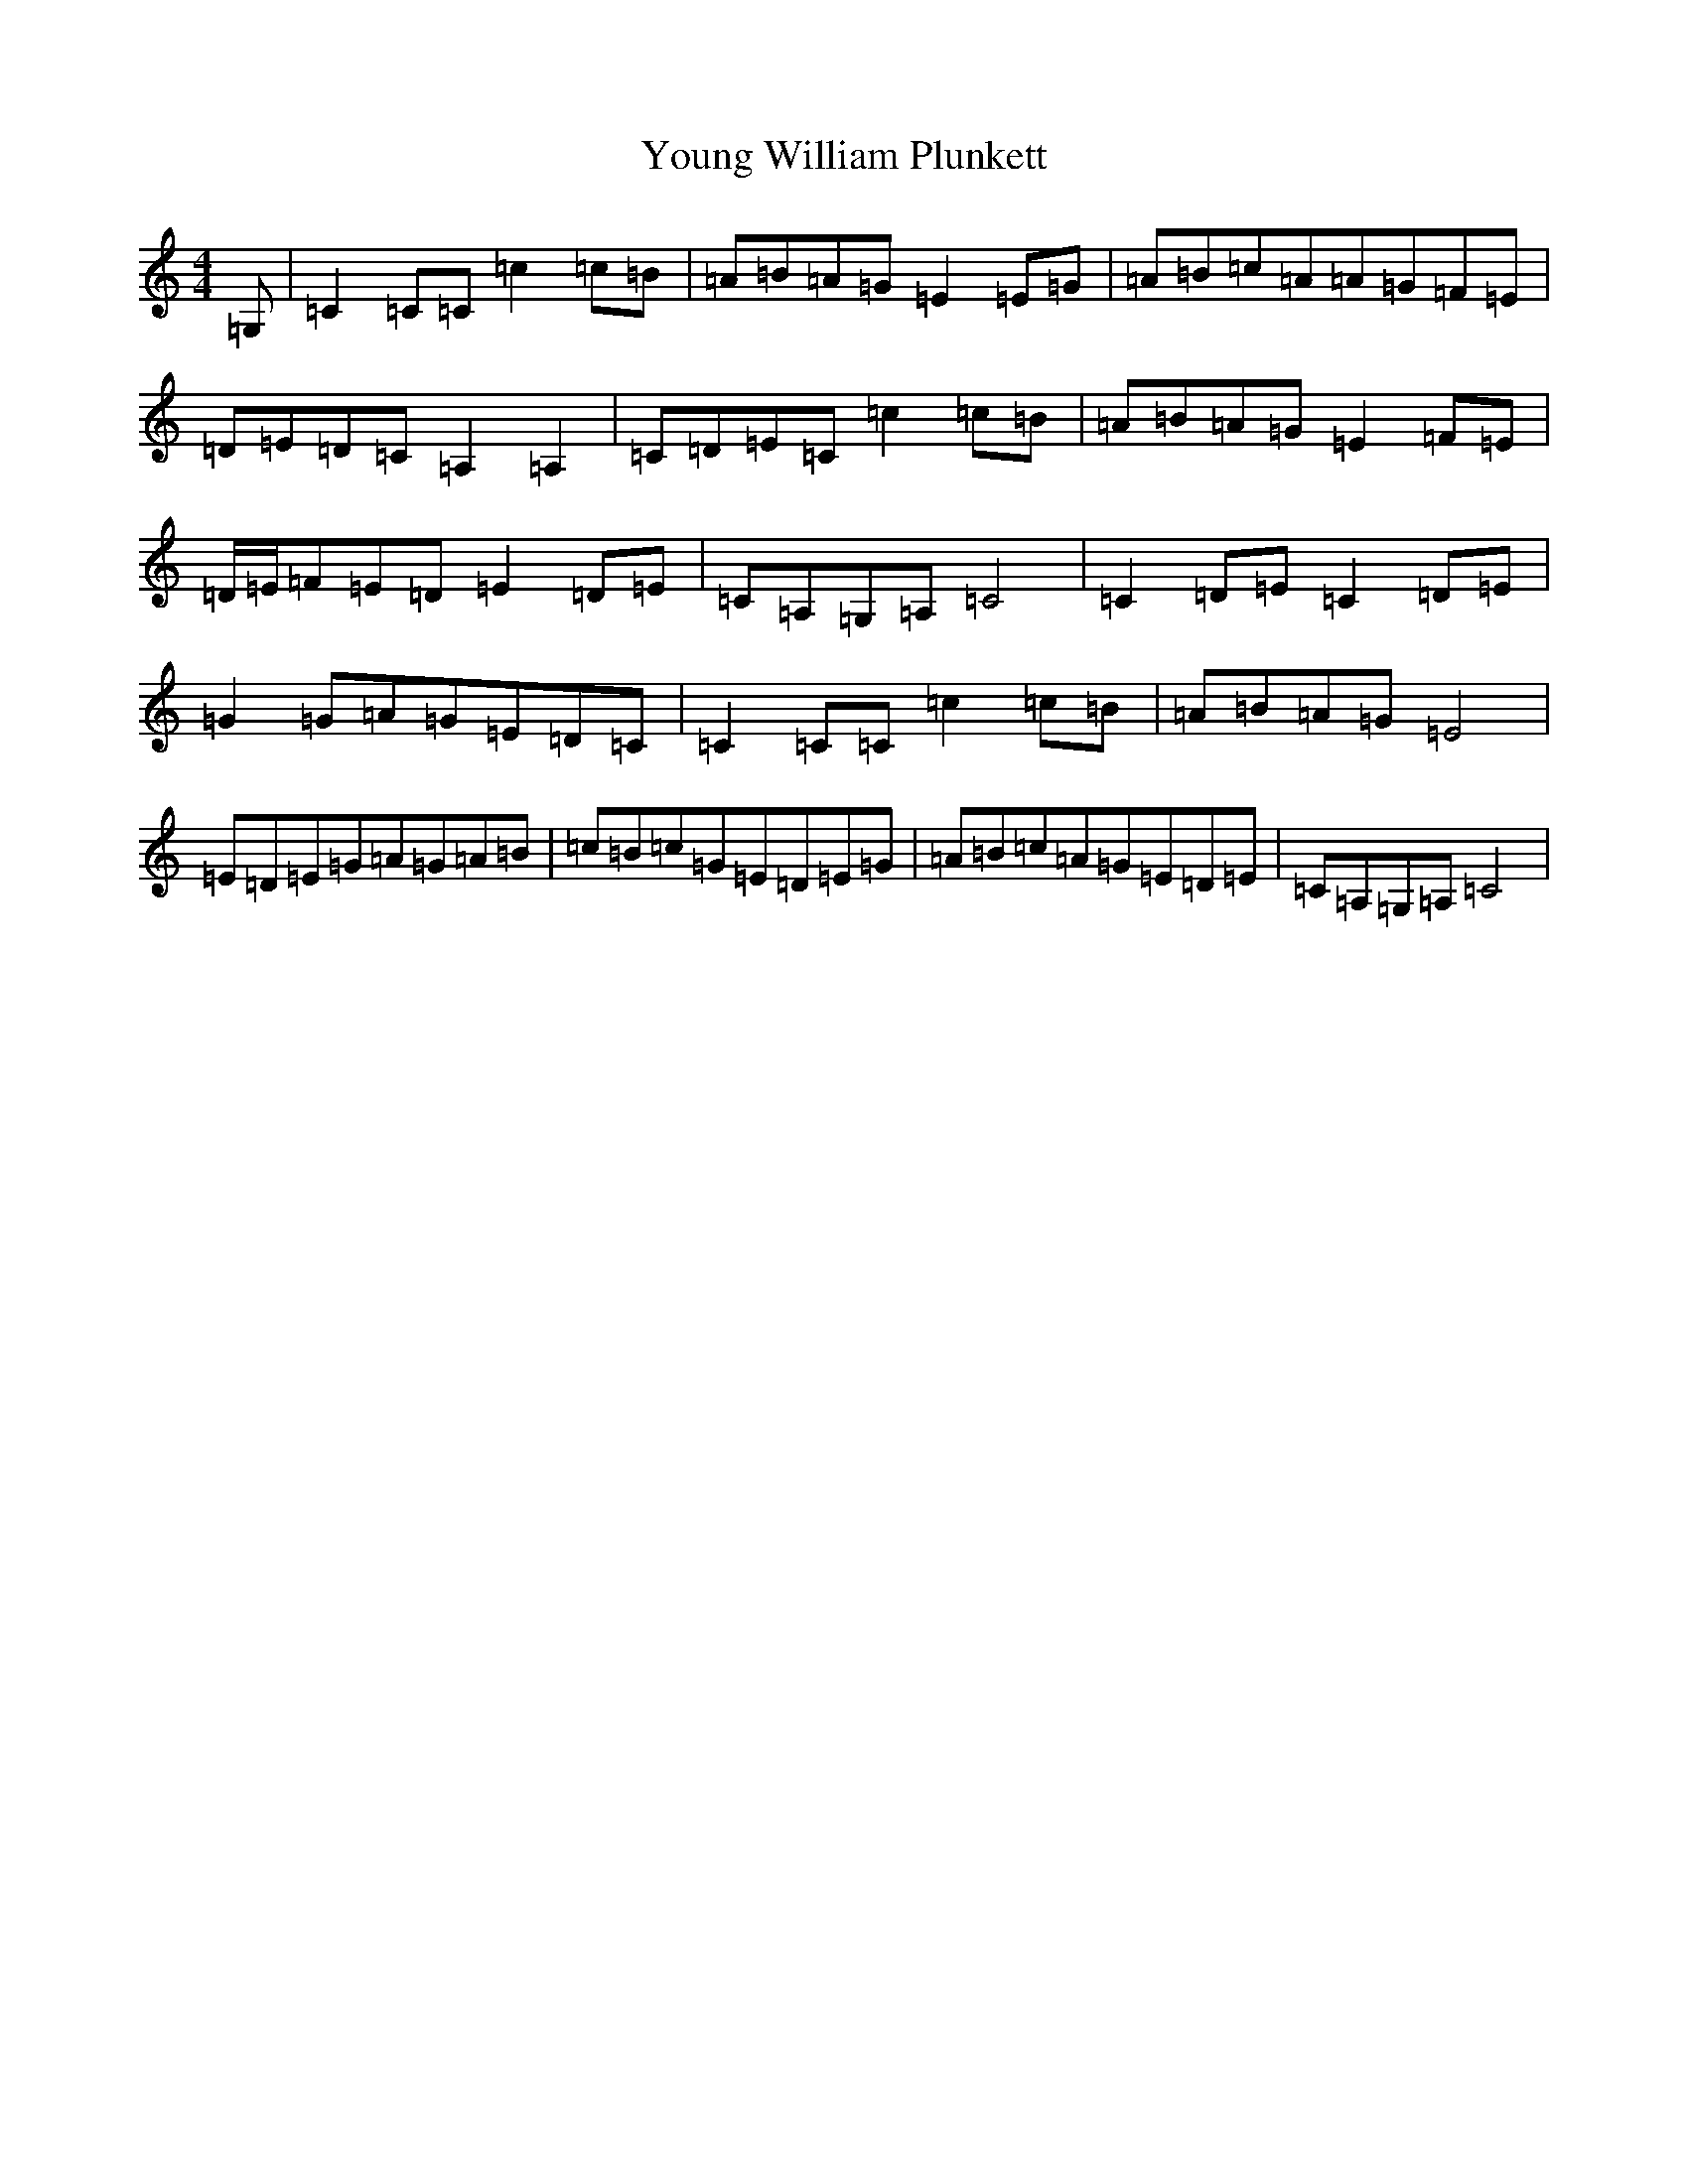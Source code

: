 X: 22893
T: Young William Plunkett
S: https://thesession.org/tunes/13862#setting24892
R: reel
M:4/4
L:1/8
K: C Major
=G,|=C2=C=C=c2=c=B|=A=B=A=G=E2=E=G|=A=B=c=A=A=G=F=E|=D=E=D=C=A,2=A,2|=C=D=E=C=c2=c=B|=A=B=A=G=E2=F=E|=D/2=E/2=F=E=D=E2=D=E|=C=A,=G,=A,=C4|=C2=D=E=C2=D=E|=G2=G=A=G=E=D=C|=C2=C=C=c2=c=B|=A=B=A=G=E4|=E=D=E=G=A=G=A=B|=c=B=c=G=E=D=E=G|=A=B=c=A=G=E=D=E|=C=A,=G,=A,=C4|